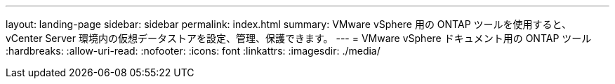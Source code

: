 ---
layout: landing-page 
sidebar: sidebar 
permalink: index.html 
summary: VMware vSphere 用の ONTAP ツールを使用すると、 vCenter Server 環境内の仮想データストアを設定、管理、保護できます。 
---
= VMware vSphere ドキュメント用の ONTAP ツール
:hardbreaks:
:allow-uri-read: 
:nofooter: 
:icons: font
:linkattrs: 
:imagesdir: ./media/


